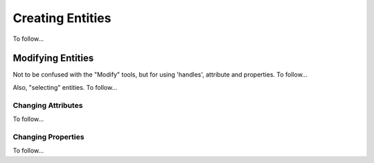 .. User Manual, LibreCAD v2.2.x


.. _draw:

Creating Entities
================

To follow...


Modifying Entities
------------------

Not to be confused with the "Modify" tools, but for using 'handles', attribute and properties.  To follow...

Also, "selecting" entities.  To follow...

Changing Attributes
~~~~~~~~~~~~~~~~~~~

To follow...


Changing Properties
~~~~~~~~~~~~~~~~~~~

To follow...


